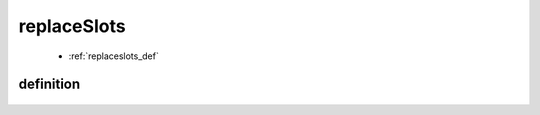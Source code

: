 .. _replaceslots:

============
replaceSlots
============

    * :ref:`replaceslots_def`

.. _replaceslots_def:

definition
==========

    .. automethod:: gnr.web.gnrwebstruct.GnrDomSrc_dojo_11.slotbar_replaceslots
    